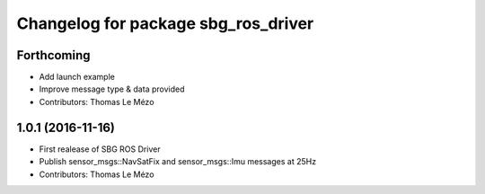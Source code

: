 ^^^^^^^^^^^^^^^^^^^^^^^^^^^^^^^^^^^^
Changelog for package sbg_ros_driver
^^^^^^^^^^^^^^^^^^^^^^^^^^^^^^^^^^^^

Forthcoming
-----------
* Add launch example
* Improve message type & data provided
* Contributors: Thomas Le Mézo

1.0.1 (2016-11-16)
------------------
* First realease of SBG ROS Driver
* Publish sensor_msgs::NavSatFix and sensor_msgs::Imu messages at 25Hz
* Contributors: Thomas Le Mézo
